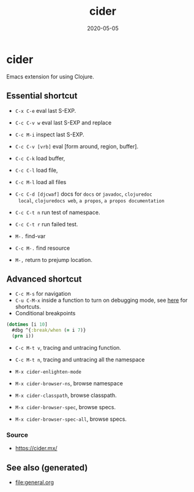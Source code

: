 #+TITLE: cider
#+OPTIONS: toc:nil
#+ROAM_ALIAS: cider
#+ROAM_TAGS: cider emacs clj-tools
#+DATE: 2020-05-05

* cider

  Emacs extension for using Clojure.

** Essential shortcut
   - =C-x C-e= eval last S-EXP.
   - =C-c C-v w= eval last S-EXP and replace
   - =C-c M-i= inspect last S-EXP.
   - =C-c C-v [vrb]= eval [form around, region, buffer].
   - =C-c C-k= load buffer,
   - =C-c C-l= load file,
   - =C-c M-l= load all files
   - =C-c C-d [djcwaf]= docs for =docs= or =javadoc=, =clojuredoc
     local=, =clojuredocs web=, =a propos=, =a propos documentation=

   - =C-c C-t n= run test of namespace.
   - =C-c C-t r= run failed test.
   - =M-.= find-var
   - =C-c M-.= find resource
   - =M-,= return to prejump location.

** Advanced shortcut

   - =C-c M-s= for navigation
   - =C-u C-M-x= inside a function to turn on debugging mode, see [[https://docs.cider.mx/cider/debugging/debugger.html][here]] for
     shortcuts.
   - Conditional breakpoints

   #+begin_src clojure
     (dotimes [i 10]
       #dbg ^{:break/when (= i 7)}
       (prn i))
   #+end_src

   - =C-c M-t v=, tracing and untracing function.
   - =C-c M-t n=, tracing and untracing all the namespace

   - =M-x cider-enlighten-mode=
   - =M-x cider-browser-ns=, browse namespace
   - =M-x cider-classpath=, browse classpath.
   - =M-x cider-browser-spec=, browse specs.
   - =M-x cider-browser-spec-all=, browse specs.


*** Source
    - https://cider.mx/


** See also (generated)

   - [[file:general.org]]

